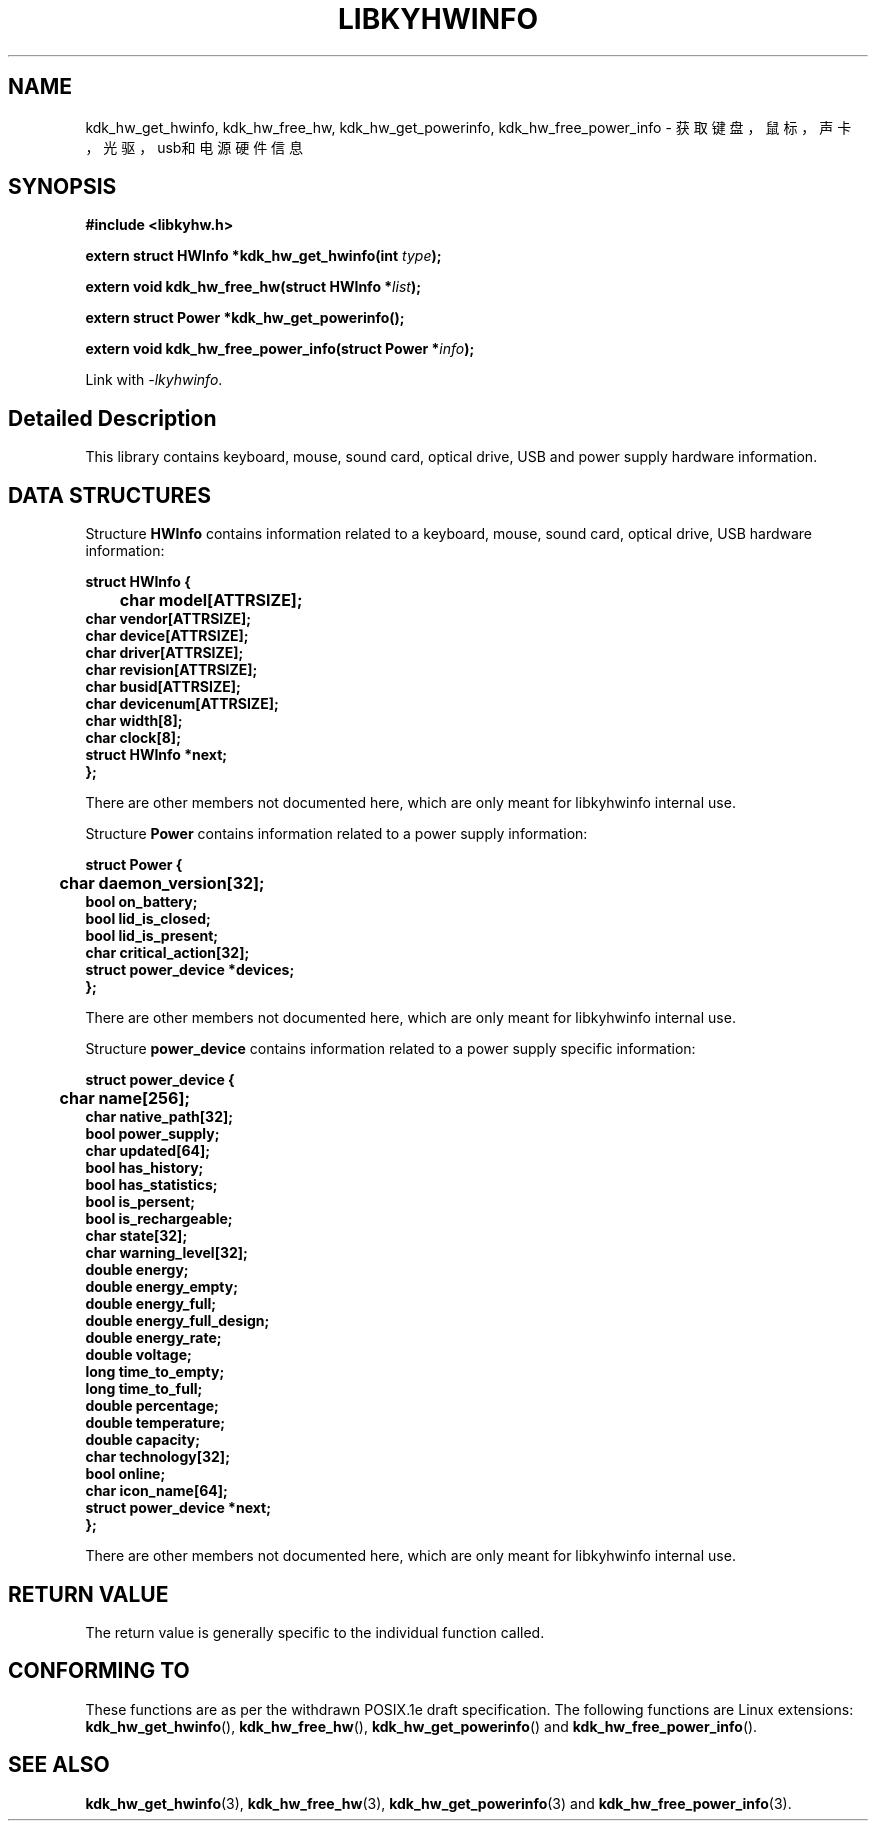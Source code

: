 .TH "LIBKYHWINFO" 3 "Fri Aug 25 2023" "Linux Programmer's Manual" \"
.SH NAME
kdk_hw_get_hwinfo, kdk_hw_free_hw, kdk_hw_get_powerinfo, kdk_hw_free_power_info - 获取键盘，鼠标，声卡，光驱，usb和电源硬件信息
.SH SYNOPSIS
.nf
.B #include <libkyhw.h>
.sp
.BI "extern struct HWInfo *kdk_hw_get_hwinfo(int "type ");" 
.sp
.BI "extern void kdk_hw_free_hw(struct HWInfo *"list ");" 
.sp
.BI "extern struct Power *kdk_hw_get_powerinfo();" 
.sp
.BI "extern void kdk_hw_free_power_info(struct Power *"info ");" 
.sp
Link with \fI\-lkyhwinfo\fP.
.SH "Detailed Description"
This library contains keyboard, mouse, sound card, optical drive, USB and power supply hardware information.
.SH DATA STRUCTURES

Structure \fBHWInfo\fR contains information related to a keyboard, mouse, sound card, optical drive, USB hardware information:

\fBstruct HWInfo {
.br
	char model[ATTRSIZE];
    char vendor[ATTRSIZE];
    char device[ATTRSIZE];
    char driver[ATTRSIZE];
    char revision[ATTRSIZE];
    char busid[ATTRSIZE];
    char devicenum[ATTRSIZE];
    char width[8];
    char clock[8];
    struct HWInfo *next;
.br
};\fP

There are other members not documented here, which are only meant for
libkyhwinfo internal use.

Structure \fBPower\fR contains information related to a power supply information:

\fBstruct Power {
.br
	char daemon_version[32];
    bool on_battery;
    bool lid_is_closed;
    bool lid_is_present;
    char critical_action[32];
    struct power_device *devices;
.br
};\fP

There are other members not documented here, which are only meant for
libkyhwinfo internal use.

Structure \fBpower_device\fR contains information related to a power supply specific information:

\fBstruct power_device {
.br
	char name[256];
    char native_path[32];
    bool power_supply;
    char updated[64];
    bool has_history;
    bool has_statistics;
    bool is_persent;
    bool is_rechargeable;
    char state[32];
    char warning_level[32];
    double energy;
    double energy_empty;
    double energy_full;
    double energy_full_design;
    double energy_rate;
    double voltage;
    long time_to_empty;
    long time_to_full;
    double percentage;
    double temperature;
    double capacity;
    char technology[32];
    bool online;
    char icon_name[64];
    struct power_device *next;
.br
};\fP

There are other members not documented here, which are only meant for libkyhwinfo internal use.
.SH "RETURN VALUE"
The return value is generally specific to the individual function called.
.SH "CONFORMING TO"
These functions are as per the withdrawn POSIX.1e draft specification.
The following functions are Linux extensions:
.BR kdk_hw_get_hwinfo (),
.BR kdk_hw_free_hw (),
.BR kdk_hw_get_powerinfo ()
and
.BR kdk_hw_free_power_info ().
.SH "SEE ALSO"
.BR kdk_hw_get_hwinfo (3),
.BR kdk_hw_free_hw (3),
.BR kdk_hw_get_powerinfo (3)
and
.BR kdk_hw_free_power_info (3).